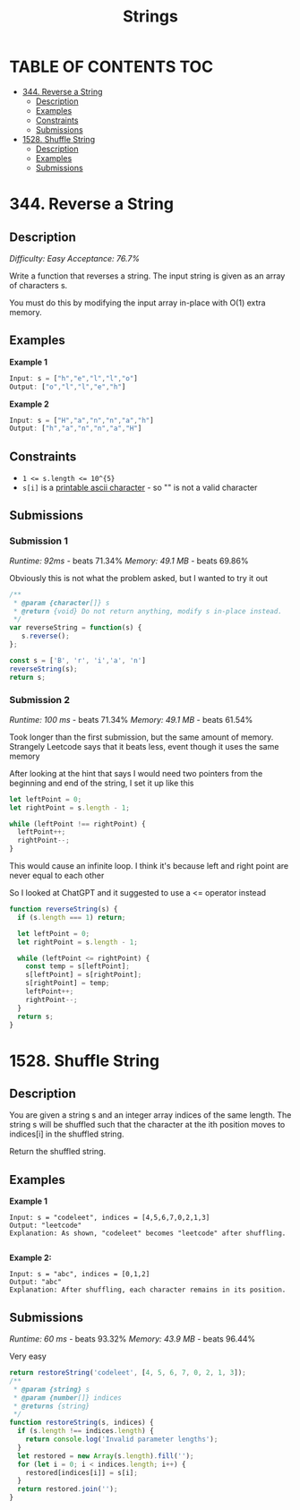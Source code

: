 #+title: Strings

* TABLE OF CONTENTS :TOC:
- [[#344-reverse-a-string][344. Reverse a String]]
  - [[#description][Description]]
  - [[#examples][Examples]]
  - [[#constraints][Constraints]]
  - [[#submissions][Submissions]]
- [[#1528-shuffle-string][1528. Shuffle String]]
  - [[#description-1][Description]]
  - [[#examples-1][Examples]]
  - [[#submissions-1][Submissions]]

* 344. Reverse a String
** Description
/Difficulty: Easy/
/Acceptance: 76.7%/

Write a function that reverses a string. The input string is given as an array
of characters s.

You must do this by modifying the input array in-place with O(1) extra memory.

** Examples
*Example 1*

#+begin_src js
Input: s = ["h","e","l","l","o"]
Output: ["o","l","l","e","h"]
#+end_src

*Example 2*
#+begin_src js
Input: s = ["H","a","n","n","a","h"]
Output: ["h","a","n","n","a","H"]
#+end_src

** Constraints
- ~1 <= s.length <= 10^{5}~
- =s[i]= is a [[https://en.wikipedia.org/wiki/ASCII#Printable_characters][printable ascii character]] - so "" is not a valid character

** Submissions
*** Submission 1
/Runtime: 92ms/ - beats 71.34%
/Memory: 49.1 MB/ - beats 69.86%

Obviously this is not what the problem asked, but I wanted to try it out

#+begin_src js
/**
 ,* @param {character[]} s
 ,* @return {void} Do not return anything, modify s in-place instead.
 ,*/
var reverseString = function(s) {
   s.reverse();
};

const s = ['B', 'r', 'i','a', 'n']
reverseString(s);
return s;
#+end_src

#+RESULTS:
| n | a | i | r | B |

*** Submission 2
/Runtime: 100 ms/ - beats 71.34%
/Memory: 49.1 MB/ - beats 61.54%

Took longer than the first submission, but the same amount of memory. Strangely
Leetcode says that it beats less, event though it uses the same memory

After looking at the hint that says I would need two pointers from the beginning and end of the string, I set it up like this

#+begin_src js
let leftPoint = 0;
let rightPoint = s.length - 1;

while (leftPoint !== rightPoint) {
  leftPoint++;
  rightPoint--;
}
#+end_src

This would cause an infinite loop. I think it's because left and right point are
never equal to each other

So I looked at ChatGPT and it suggested to use a <= operator instead

#+begin_src js
function reverseString(s) {
  if (s.length === 1) return;

  let leftPoint = 0;
  let rightPoint = s.length - 1;

  while (leftPoint <= rightPoint) {
    const temp = s[leftPoint];
    s[leftPoint] = s[rightPoint];
    s[rightPoint] = temp;
    leftPoint++;
    rightPoint--;
  }
  return s;
}
#+end_src

* 1528. Shuffle String
** Description
You are given a string s and an integer array indices of the same length. The
string s will be shuffled such that the character at the ith position moves to
indices[i] in the shuffled string.

Return the shuffled string.

** Examples
*Example 1*
[[https://assets.leetcode.com/uploads/2020/07/09/q1.jpg]]

#+begin_src
Input: s = "codeleet", indices = [4,5,6,7,0,2,1,3]
Output: "leetcode"
Explanation: As shown, "codeleet" becomes "leetcode" after shuffling.

#+end_src

*Example 2:*

#+begin_src
Input: s = "abc", indices = [0,1,2]
Output: "abc"
Explanation: After shuffling, each character remains in its position.
#+end_src

** Submissions
/Runtime: 60 ms/ - beats 93.32%
/Memory: 43.9 MB/ - beats 96.44%

Very easy

#+begin_src js
return restoreString('codeleet', [4, 5, 6, 7, 0, 2, 1, 3]);
/**
 * @param {string} s
 * @param {number[]} indices
 * @returns {string}
 */
function restoreString(s, indices) {
  if (s.length !== indices.length) {
    return console.log('Invalid parameter lengths');
  }
  let restored = new Array(s.length).fill('');
  for (let i = 0; i < indices.length; i++) {
    restored[indices[i]] = s[i];
  }
  return restored.join('');
}
#+end_src

#+RESULTS:
: leetcode
